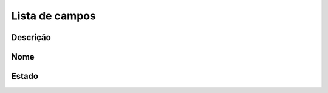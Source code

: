 .. _phoneBook-menu-list:

***************
Lista de campos
***************



.. _phoneBook-description:

Descrição
"""""""""""





.. _phoneBook-name:

Nome
""""





.. _phoneBook-status:

Estado
""""""




